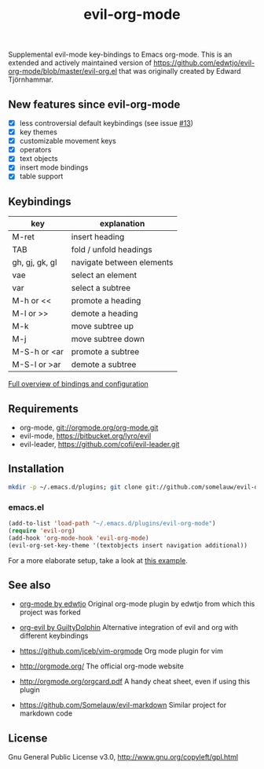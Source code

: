 #+TITLE: evil-org-mode

Supplemental evil-mode key-bindings to Emacs org-mode.
This is an extended and actively maintained version of https://github.com/edwtjo/evil-org-mode/blob/master/evil-org.el that was originally created by Edward Tjörnhammar.

** New features since evil-org-mode

 - [X] less controversial default keybindings (see issue [[https://github.com/edwtjo/evil-org-mode/issues/13][#13]])
 - [X] key themes
 - [X] customizable movement keys
 - [X] operators
 - [X] text objects
 - [X] insert mode bindings
 - [X] table support

** Keybindings
  
   |----------------+---------------------------|
   | key            | explanation               |
   |----------------+---------------------------|
   | M-ret          | insert heading            |
   | TAB            | fold / unfold headings    |
   | gh, gj, gk, gl | navigate between elements |
   | vae            | select an element         |
   | var            | select a subtree          |
   | M-h or <<      | promote a heading         |
   | M-l or >>      | demote a heading          |
   | M-k            | move subtree up           |
   | M-j            | move subtree down         |
   | M-S-h or <ar   | promote a subtree         |
   | M-S-l or >ar   | demote a subtree          |
   |----------------+---------------------------|

   [[file:doc/keythemes.org][Full overview of bindings and configuration]]

** Requirements

 - org-mode, git://orgmode.org/org-mode.git
 - evil-mode, https://bitbucket.org/lyro/evil
 - evil-leader, https://github.com/cofi/evil-leader.git

** Installation

   #+BEGIN_SRC sh
   mkdir -p ~/.emacs.d/plugins; git clone git://github.com/somelauw/evil-org-improved.git ~/.emacs.d/plugins/evil-org-mode
   #+END_SRC

*** emacs.el

#+begin_src emacs-lisp
(add-to-list 'load-path "~/.emacs.d/plugins/evil-org-mode")
(require 'evil-org)
(add-hook 'org-mode-hook 'evil-org-mode)
(evil-org-set-key-theme '(textobjects insert navigation additional))
#+end_src

For a more elaborate setup, take a look at [[file:doc/example_config.el][this example]].

** See also

   - [[https://github.com/edwtjo/evil-org-mode][org-mode by edwtjo]]
     Original org-mode plugin by edwtjo from which this project was forked

   - [[https://github.com/GuiltyDolphin/org-evil][org-evil by GuiltyDolphin]]
     Alternative integration of evil and org with different keybindings

   - https://github.com/jceb/vim-orgmode
     Org mode plugin for vim

   - http://orgmode.org/
     The official org-mode website

   - [[http://orgmode.org/orgcard.pdf]]
     A handy cheat sheet, even if using this plugin

   - https://github.com/Somelauw/evil-markdown
     Similar project for markdown code

** License

 Gnu General Public License v3.0, http://www.gnu.org/copyleft/gpl.html
